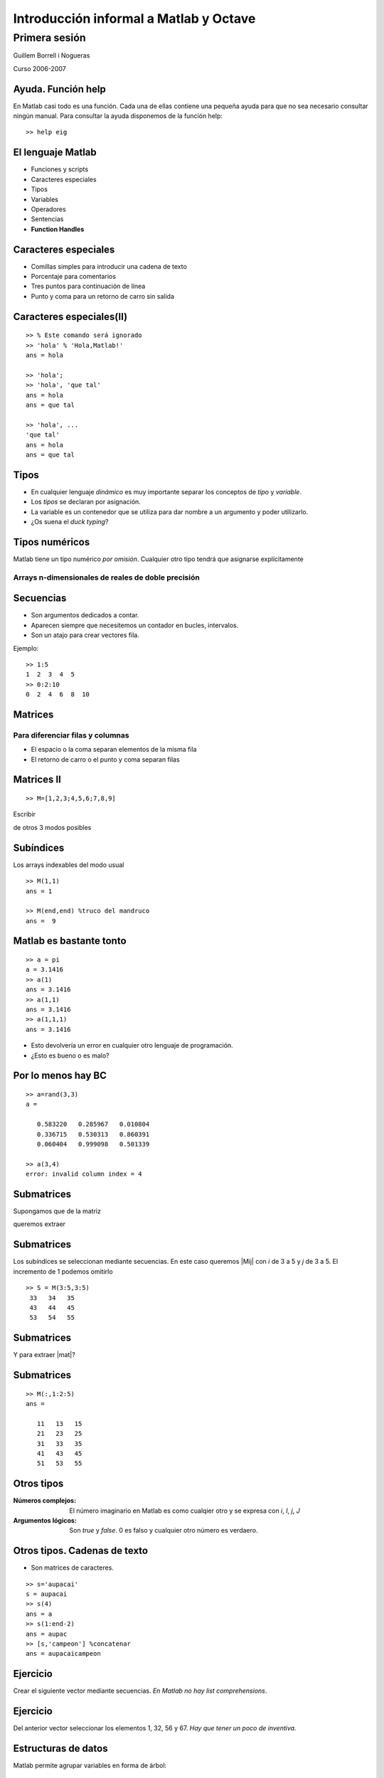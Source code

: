 .. raw:: html

  <script src="files/ASCIIMathML.js"></script>

=======================================
Introducción informal a Matlab y Octave
=======================================

Primera sesión
^^^^^^^^^^^^^^

Guillem Borrell i Nogueras

Curso 2006-2007



Ayuda.  Función help
====================

En Matlab casi todo es una función.  Cada una de ellas contiene una
pequeña ayuda para que no sea necesario consultar ningún manual.  Para
consultar la ayuda disponemos de la función help::

  >> help eig


El lenguaje Matlab
==================

* Funciones y scripts

* Caracteres especiales

* Tipos

* Variables

* Operadores

* Sentencias

* **Function Handles**

Caracteres especiales
=====================

* Comillas simples para introducir una cadena de texto

* Porcentaje para comentarios

* Tres puntos para continuación de línea

* Punto y coma para un retorno de carro sin salida


Caracteres especiales(II)
=========================

::

  >> % Este comando será ignorado
  >> 'hola' % 'Hola,Matlab!'
  ans = hola

  >> 'hola';
  >> 'hola', 'que tal'
  ans = hola
  ans = que tal

  >> 'hola', ...
  'que tal'
  ans = hola
  ans = que tal



Tipos
=====

* En cualquier lenguaje *dinámico* es muy importante separar los
  conceptos de *tipo* y *variable*.

* Los *tipos* se declaran por asignación.

* La variable es un contenedor que se utiliza para dar nombre a un
  argumento y poder utilizarlo.

* ¿Os suena el *duck typing*?

Tipos numéricos
===============

Matlab tiene un tipo numérico *por omisión*. Cualquier otro tipo
tendrá que asignarse explícitamente

Arrays n-dimensionales de reales de doble precisión
~~~~~~~~~~~~~~~~~~~~~~~~~~~~~~~~~~~~~~~~~~~~~~~~~~~


Secuencias
==========

* Son argumentos dedicados a contar.

* Aparecen siempre que necesitemos un contador en bucles, intervalos.

* Son un atajo para crear vectores fila.

Ejemplo::

  >> 1:5
  1  2  3  4  5
  >> 0:2:10
  0  2  4  6  8  10


Matrices
========

Para diferenciar filas y columnas
~~~~~~~~~~~~~~~~~~~~~~~~~~~~~~~~~

* El espacio o la coma separan elementos de la misma fila

* El retorno de carro o el punto y coma separan filas

.. raw:: html

  `M=[(1,2,3),(4,5,6),(7,8,9)]`

Matrices II
===========

:: 

  >> M=[1,2,3;4,5,6;7,8,9]


Escribir 

.. raw:: html

  `M=[(1,2,3),(4,5,6),(7,8,9)]`

de otros 3 modos posibles

Subíndices
==========

Los arrays indexables del modo usual

:: 

  >> M(1,1)
  ans = 1

  >> M(end,end) %truco del mandruco
  ans =  9


Matlab es bastante tonto 
========================

::

  >> a = pi
  a = 3.1416
  >> a(1)
  ans = 3.1416
  >> a(1,1)
  ans = 3.1416
  >> a(1,1,1)
  ans = 3.1416

* Esto devolvería un error en cualquier otro lenguaje de programación.

* ¿Esto es bueno o es malo?

Por lo menos hay BC
===================

::

  >> a=rand(3,3)
  a =
  
     0.583220   0.285967   0.010804
     0.336715   0.530313   0.860391
     0.060404   0.999098   0.501339
  
  >> a(3,4)
  error: invalid column index = 4


Submatrices
===========

Supongamos que de la matriz

.. raw:: html

  `M=[(11,12,13,14,15),(21,22,23,24,25),(31,32,33,34,35),(41,42,43,44,45),(51,52,53,54,55)]`

queremos extraer

.. raw:: html

  `S=[(33,34,35),(43,44,45),(53,54,55)]`

Submatrices
===========

Los subíndices se seleccionan mediante secuencias.  En este caso
queremos |Mij| con *i* de 3 a 5 y *j* de 3 a 5.  El incremento de 1
podemos omitirlo

.. |Mij| raw:: html

  `M_{ij}`

::

  >> S = M(3:5,3:5)
   33   34   35
   43   44   45
   53   54   55

Submatrices
===========

Y para extraer |mat|?

.. |mat| raw:: html

  `T=[(11,13,15),(21,23,25),(31,33,35),(41,43,45),(51,53,55)]`

Submatrices
===========

::

  >> M(:,1:2:5)
  ans =
  
     11   13   15
     21   23   25
     31   33   35
     41   43   45
     51   53   55
  

Otros tipos
===========

:Números complejos: El número imaginario en Matlab es como cualqier
 otro y se expresa con *i*, *I*, *j*, *J*

:Argumentos lógicos: Son *true* y *false*.  0 es falso y cualquier
 otro número es verdaero.

Otros tipos. Cadenas de texto
=============================

* Son matrices de caracteres.

::

  >> s='aupacai'
  s = aupacai
  >> s(4)
  ans = a
  >> s(1:end-2)
  ans = aupac
  >> [s,'campeon'] %concatenar
  ans = aupacaicampeon


Ejercicio
=========

Crear el siguiente vector mediante secuencias. *En Matlab no hay list
comprehensions*.

.. figure:: files/piramides.jpg


Ejercicio
=========

Del anterior vector seleccionar los elementos 1, 32, 56 y 67. *Hay que
tener un poco de inventiva*.

Estructuras de datos
====================

Matlab permite agrupar variables en forma de árbol::

  >> ed.num=1.234;
  >> ed.str='hola';
  >> ed.logic.true=1;
  >> ed.logic.false=0;
  >> ed

  ed =

        str: 'hola'
        num: 1.2340
      logic: [1x1 struct]

Cell arrays
===========

Otra manera de agrupar variables es utilizar una estructura parecida a
una matriz.  Para iniciarla utilizaremos llaves en vez de corchetes::

  >> celda={1.234,'hola';true,false}

  celda =

      [1.2340]    'hola'
      [     1]    [   0]

Function handles
================

Los *Function Handles* sirven para asignar una función a una
variable.  Es el recurso más complejo pero a la vez más potente de
Matlab.  Su símbolo es la arroba ( *@* )::

  >> fhsin=@sin

  fhsin =

      @sin

  >> fhsin(pi/2)

  ans =

      1

Ejercicio 2
===========

Un ejercicio inútil pero muy instructivo
~~~~~~~~~~~~~~~~~~~~~~~~~~~~~~~~~~~~~~~~

Construir una estructura de datos que contenga las funciones
trigonométricas *sin*, *cos*, y *tan* y llamarlas en el punto |pi2| a
partir de la misma estructura

.. |pi2| raw:: html

  `\pi / 2`

Operadores
==========

:Operadores matriciales: +,-,*,/,^

:Operadores escalares: .*,./,.^

:Operadores lógicos: &,|,!

:Operadores de comparación: <,>,==,>=,<=,!=

:Operadores de conjuntos: &&,||


Operadores II 
=============

Operadores matriciales y escalares pueden confundirse fácilmente::

  >> a=rand(3,3);
  >> a=rand(3,3);b=rand(3,3);
  >> a*b
  ans =
      1.0297    0.9105    0.3293
      0.9663    0.8267    0.4211
      0.5355    0.4318    0.3279
  >> a.*b
  ans =
      0.1824    0.3253    0.0563
      0.5500    0.6003    0.1897
      0.0458    0.0017    0.1822

Operadores III
==============

O dar resultados extraños::

  >> a=[1,2,3;4,5,6;7,8,9];
  >> a.^pi
  ans =
      1.0000    8.8250   31.5443
     77.8802  156.9925  278.3776
    451.8079  687.2913  995.0416
  >> a^pi
  ans =
   1.0e+03 *
   0.6943 - 0.0004i   0.8540 - 0.0001i   1.0136 + 0.0002i
   1.5743 - 0.0000i   1.9344 - 0.0000i   2.2946 + 0.0000i
   2.4543 + 0.0003i   3.0149 + 0.0001i   3.5756 - 0.0002i


Ejercicio 3
===========

con |A|, |b| y |c|

.. |A| raw:: html

  `A=((1,2,3),(4,5,6),(7,8,9))`

.. |b| raw:: html

  `b=((1),(2),(3))`

.. |c| raw:: html

  `c=(1,2,3)`

calcular 

* |op1|

.. |op1| raw:: html

  `A \cdot b`

* |op2|

.. |op2| raw:: html

  `\sum_i A_{ij}c_i`

* |op3|

.. |op3| raw:: html

  `b \cdot c`

luego aplicar al resultado de cada operación la función |func|

.. |func| raw:: html

  `x^2 \sin x`

Control de flujo
================

* Las sentencias son palabras clave necesarias para programar

* Con comunes en la mayoría de lenguajes de programación

* Sirven para implementar bucles, condicionales, casos

  * Estas estructuras reciben el nombre de *control de flujo de
    ejecución*

Condicionales
=============

Este es un ejemplo del uso de la sentencia *if*::

  if saludo
    disp('hola')
  else
    disp('no te saludo')
  end

¿Cuál es la salida si saludo=1?

Bucles
======

Ejemplo del uso de la sentencia *for*::

  function primetest(n)
  sprintf('Números primos de 1 a %i\n',n)
  for i=1:n
    if isprime(n)
      disp(i)
    end
  end

¿Cuál es la salida de esta subrutina si n=9?

Otras sentencias
================

:case: Control de casos cerrados

:while: Bucle controlado por condición lógica

:try: Sentencia de control para probar errores

:break: Clave para el control de bucles

:continue: Idem

:return: Devuelve el control al programa principal

Funciones anónimas
==================

Una de las posibilidades de los *Function Handles* es definir
funciones sin necesidad de un archivo adicional. Por ejemplo::

  >> testaf = @(x,y) exp(-(x.^2+y.^2))
  >> testfh(1,i)
  ans = 1

Conclusiones
============

* El lenguaje Matlab es muy limitado

* Es sencillo y su sintaxis es clara

* Sus estructuras son muy matemáticas

* Está basado en funciones y aún no conocemos ninguna

* Sin una biblioteca de funciones Matlab no es ni siquiera un buen
  lenguaje de programación

Álgebra
=======

Con estas funciones se puede crear casi cualquier matriz

:eye: Matriz de ceros con unos en la diagonal

:linspace: Vector de elementos equiespaciados

:logspace: Vector de elementos espaciados exponencialmente

:meshgrid: Matrices equiespaciadas de dos dimensiones

:ones: Matriz de unos

:zeros: Matriz de ceros

:rand: Matriz de números pseudoaleatorios.


Manipulación de matrices
========================

:reshape: Cambia la forma de la matriz conservando el número de
 elementos

:transpose: Traspuesta. Equivale a .'

:ctranspose: Matriz conjugada. Equivale a '

:rot90: Gira la matriz 90 grados en sentido antihorario.

Ejercicio 4
===========

Generar la matriz

.. raw:: html

  `L=((-2,1,0,0,0,0,1),(1,-2,1,0,0,0,0),(0,1,-2,1,0,0,0),(0,0,1,-2,1,0,0),(0,0,0,1,-2,1,0),(0,0,0,0,1,-2,1),(1,0,0,0,0,1,-2))`

Usando también la función *diag*

Resolución de SEL
=================

Para resolver sistemas de eucuaciones lineales contamos con un
operador universal::

  >> A=[1,0;2,1];y=[2;4];
  >> x=A\y
  x =

    2
    0

¿En qué se diferencia de la división?

